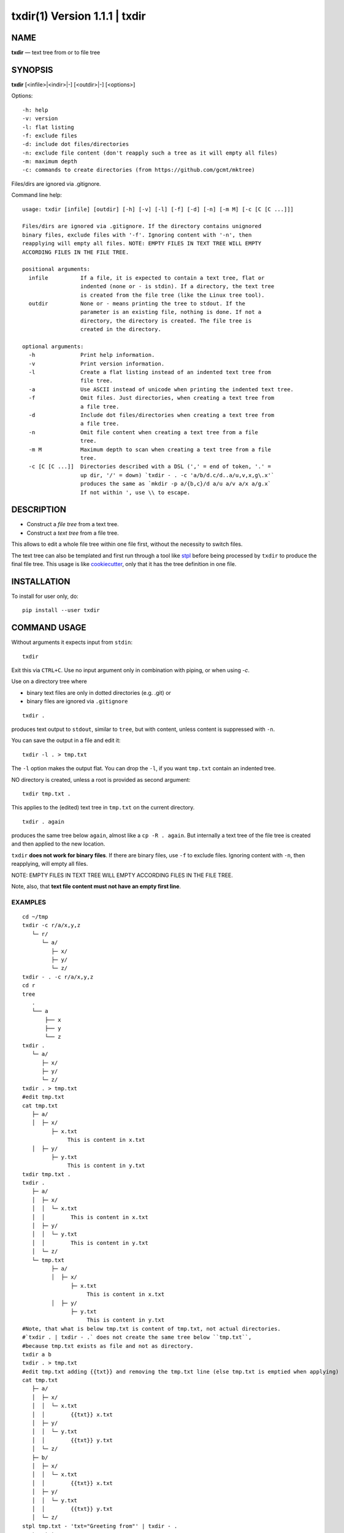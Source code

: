 =================================
txdir(1) Version 1.1.1 \| txdir
=================================

NAME
====

**txdir** — text tree from or to file tree

SYNOPSIS
========

**txdir** [<infile>\|<indir>\|-] [<outdir>\|-] [<options>]


Options::

    -h: help
    -v: version
    -l: flat listing
    -f: exclude files
    -d: include dot files/directories
    -n: exclude file content (don't reapply such a tree as it will empty all files)
    -m: maximum depth
    -c: commands to create directories (from https://github.com/gcmt/mktree)

Files/dirs are ignored via .gitignore.

Command line help::

    usage: txdir [infile] [outdir] [-h] [-v] [-l] [-f] [-d] [-n] [-m M] [-c [C [C ...]]]

    Files/dirs are ignored via .gitignore. If the directory contains unignored
    binary files, exclude files with '-f'. Ignoring content with '-n', then
    reapplying will empty all files. NOTE: EMPTY FILES IN TEXT TREE WILL EMPTY
    ACCORDING FILES IN THE FILE TREE.
    
    positional arguments:
      infile          If a file, it is expected to contain a text tree, flat or
                      indented (none or - is stdin). If a directory, the text tree
                      is created from the file tree (like the Linux tree tool).
      outdir          None or - means printing the tree to stdout. If the
                      parameter is an existing file, nothing is done. If not a
                      directory, the directory is created. The file tree is
                      created in the directory.
    
    optional arguments:
      -h              Print help information.
      -v              Print version information.
      -l              Create a flat listing instead of an indented text tree from
                      file tree.
      -a              Use ASCII instead of unicode when printing the indented text tree.
      -f              Omit files. Just directories, when creating a text tree from
                      a file tree.
      -d              Include dot files/directories when creating a text tree from
                      a file tree.
      -n              Omit file content when creating a text tree from a file
                      tree.
      -m M            Maximum depth to scan when creating a text tree from a file
                      tree.
      -c [C [C ...]]  Directories described with a DSL (',' = end of token, '.' =
                      up dir, '/' = down) `txdir - . -c 'a/b/d.c/d..a/u,v,x,g\.x'`
                      produces the same as `mkdir -p a/{b,c}/d a/u a/v a/x a/g.x`
                      If not within ', use \\ to escape.

DESCRIPTION
===========

- Construct a *file tree* from a text tree.
- Construct a *text tree* from a file tree.

This allows to edit a whole file tree within one file first,
without the necessity to switch files.

The text tree can also be templated
and first run through a tool like `stpl <https://github.com/rpuntaie/stpl>`__
before being processed by ``txdir`` to produce the final file tree.
This usage is like `cookiecutter <https://github.com/cookiecutter/cookiecutter>`__,
only that it has the tree definition in one file.

INSTALLATION
============

To install for user only, do::

   pip install --user txdir

COMMAND USAGE
=============

Without arguments it expects input from ``stdin``::

    txdir

Exit this via ``CTRL+C``.
Use no input argument only in combination with piping, or when using `-c`.

Use on a directory tree where

- binary text files are only in dotted directories (e.g. .git) or
- binary files are ignored via ``.gitignore``

::

    txdir .

produces text output to ``stdout``, similar to ``tree``, but with content,
unless content is suppressed with ``-n``.

You can save the output in a file and edit it::

    txdir -l . > tmp.txt

The ``-l`` option makes the output flat.
You can drop the ``-l``, if you want ``tmp.txt`` contain an indented tree.

NO directory is created, unless a root is provided as second argument::

    txdir tmp.txt .

This applies to the (edited) text tree in ``tmp.txt`` on the current directory.

::

    txdir . again

produces the same tree below ``again``, almost like a ``cp -R . again``.
But internally a text tree of the file tree is created and then applied to the new location.

``txdir`` **does not work for binary files**. If there are binary files, use ``-f`` to exclude files.
Ignoring content with ``-n``, then reapplying, will empty all files.

NOTE: EMPTY FILES IN TEXT TREE WILL EMPTY ACCORDING FILES IN THE FILE TREE.

Note, also, that **text file content must not have an empty first line**.

EXAMPLES
--------

::

   cd ~/tmp
   txdir -c r/a/x,y,z
      └─ r/
         └─ a/
            ├─ x/
            ├─ y/
            └─ z/
   txdir - . -c r/a/x,y,z
   cd r
   tree
      .
      └── a
          ├── x
          ├── y
          └── z
   txdir .
      └─ a/
         ├─ x/
         ├─ y/
         └─ z/
   txdir . > tmp.txt
   #edit tmp.txt
   cat tmp.txt
      ├─ a/
      │  ├─ x/
            ├─ x.txt
                 This is content in x.txt
      │  ├─ y/
            ├─ y.txt
                 This is content in y.txt
   txdir tmp.txt .
   txdir .
      ├─ a/
      │  ├─ x/
      │  │  └─ x.txt
      │  │        This is content in x.txt
      │  ├─ y/
      │  │  └─ y.txt
      │  │        This is content in y.txt
      │  └─ z/
      └─ tmp.txt
            ├─ a/
            │  ├─ x/
                  ├─ x.txt
                       This is content in x.txt
            │  ├─ y/
                  ├─ y.txt
                       This is content in y.txt
   #Note, that what is below tmp.txt is content of tmp.txt, not actual directories.
   #`txdir . | txdir - .` does not create the same tree below ``tmp.txt``,
   #because tmp.txt exists as file and not as directory.
   txdir a b
   txdir . > tmp.txt
   #edit tmp.txt adding {{txt}} and removing the tmp.txt line (else tmp.txt is emptied when applying)
   cat tmp.txt
      ├─ a/
      │  ├─ x/
      │  │  └─ x.txt
      │  │        {{txt}} x.txt
      │  ├─ y/
      │  │  └─ y.txt
      │  │        {{txt}} y.txt
      │  └─ z/
      ├─ b/
      │  ├─ x/
      │  │  └─ x.txt
      │  │        {{txt}} x.txt
      │  ├─ y/
      │  │  └─ y.txt
      │  │        {{txt}} y.txt
      │  └─ z/
   stpl tmp.txt - 'txt="Greeting from"' | txdir - .
   rm tmp.txt
   txdir . -l
      a/x/x.txt
         Greeting from x.txt
      a/y/y.txt
         Greeting from y.txt
      a/z/
      b/x/x.txt
         Greeting from x.txt
      b/y/y.txt
         Greeting from y.txt
      b/z/
   txdir . -l | sed -e "s/ \(.\)\.txt/ \1/g" | txdir - .
   txdir . -l
      a/x/x.txt
         Greeting from x
      a/y/y.txt
         Greeting from y
      a/z/
      b/x/x.txt
         Greeting from x
      b/y/y.txt
         Greeting from y
      b/z/

API USAGE
=========

``txtdir`` is a python module.

Naming:

- ``view`` refers to a text tree view
- ``flat`` is a flat tree listing.
- ``tree`` is the actual file tree

Functions:

- ``set_ascii``, ``set_utf8``
- ``view_to_tree``
- ``tree_to_view``
- ``flat_to_tree``
- ``tree_to_flat``
- ``to_tree`` decides whether ``flat_to_tree`` or ``view_to_tree`` should be used
- ``main`` makes the command line functionality accessible to python

Class:

``TxDir`` can hold a file tree in memory. Its ``content`` represents

- *directory* if *list* of other ``TxDir`` instances
- *link* if *str* with path relative to the location as link target
- *file* if *tuple* of text file lines

``TxDir`` methods::

   __init__(self, name='', parent=None, content=None)
   __iter__(self) #leaves only
   __lt__(self,other) #by name
   __str__(self)
   __repr__(self)
   __call__ = cd
   __truediv__(self, other) #changes and returns root
   root(self)
   path(self)
   mkdir = cd #with content=[]
   cd(self,apath,content=None) #cd or make node if content!=None
   isfile(self)
   isdir(self)
   islink(self)
   view(self)
   flat(self)
   create(self)


static::

    fromcmds(descs)
    fromview(viewstr)
    fromflat(flatstr)
    fromfs(root)

EXAMPLES
--------

::

   >>> import os
   >>> from os.path import expanduser
   >>> from shutil import rmtree
   >>> import sys
   >>> from txdir import *

   >>> os.chdir(expanduser('~/tmp'))

   >>> t = t.fromcmds(['r/a'])
   >>> TxDir('x.txt',t('r/a'),('Text in x',))
   >>> t.view()
   └─ r/
      └─ a/
         └─ x.txt
               Text in x
   >>> t.flat()
   r/a/x.txt
      Text in x

   >>> rmtree('r',ignore_errors=True)
   >>> t.create()

   >>> t = TxDir.fromfs('r')
   >>> t.view()
   └─ a/
      └─ x.txt
            Text in x

   >>> rmtree('r',ignore_errors=True)
   >>> r = TxDir.fromcmds(['r'])
   >>> r = r('r')/t('a') #root is returned
   >>> t('a') == r('r/a') #r and t are roots
   True
   >>> r.flat()
   r/a/x.txt
      Text in x


License
-------

MIT

